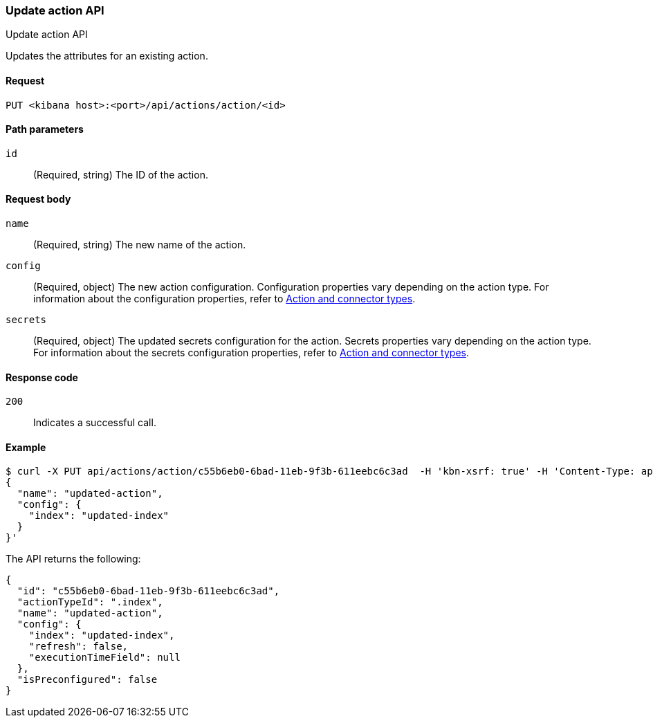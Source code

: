 [[actions-and-connectors-api-update]]
=== Update action API
++++
<titleabbrev>Update action API</titleabbrev>
++++

Updates the attributes for an existing action.

[[actions-and-connectors-api-update-request]]
==== Request

`PUT <kibana host>:<port>/api/actions/action/<id>`

[[actions-and-connectors-api-update-params]]
==== Path parameters

`id`::
  (Required, string) The ID of the action.

[[actions-and-connectors-api-update-request-body]]
==== Request body

`name`::
  (Required, string) The new name of the action.

`config`::
  (Required, object) The new action configuration. Configuration properties vary depending on the action type. For information about the configuration properties, refer to <<action-types,Action and connector types>>.

`secrets`::
  (Required, object) The updated secrets configuration for the action. Secrets properties vary depending on the action type. For information about the secrets configuration properties, refer to <<action-types,Action and connector types>>.

[[actions-and-connectors-api-update-codes]]
==== Response code

`200`::
    Indicates a successful call.

[[actions-and-connectors-api-update-example]]
==== Example

[source,sh]
--------------------------------------------------
$ curl -X PUT api/actions/action/c55b6eb0-6bad-11eb-9f3b-611eebc6c3ad  -H 'kbn-xsrf: true' -H 'Content-Type: application/json' -d '
{
  "name": "updated-action",
  "config": {
    "index": "updated-index"
  }
}'
--------------------------------------------------
// KIBANA

The API returns the following:

[source,sh]
--------------------------------------------------
{
  "id": "c55b6eb0-6bad-11eb-9f3b-611eebc6c3ad",
  "actionTypeId": ".index",
  "name": "updated-action",
  "config": {
    "index": "updated-index",
    "refresh": false,
    "executionTimeField": null
  },
  "isPreconfigured": false
}
--------------------------------------------------

